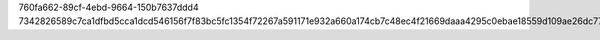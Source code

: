 760fa662-89cf-4ebd-9664-150b7637ddd4
7342826589c7ca1dfbd5cca1dcd546156f7f83bc5fc1354f72267a591171e932a660a174cb7c48ec4f21669daaa4295c0ebae18559d109ae26dc77b52d0a6ed1
